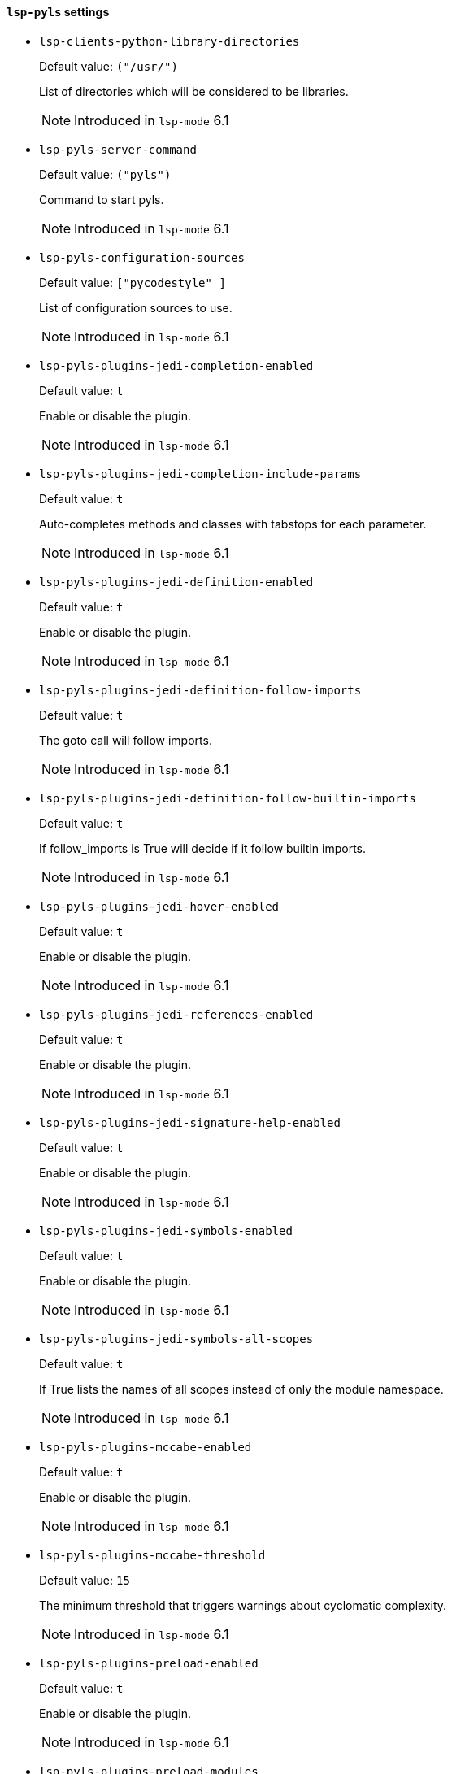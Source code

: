 [id="lsp-pyls-vars"]
==== `lsp-pyls` settings

[id="lsp-clients-python-library-directories"]
- `lsp-clients-python-library-directories`
____
Default value: `pass:[("/usr/")
]`

List of directories which will be considered to be libraries.

NOTE: Introduced in `lsp-mode` 6.1

____
[id="lsp-pyls-server-command"]
- `lsp-pyls-server-command`
____
Default value: `pass:[("pyls")
]`

Command to start pyls.

NOTE: Introduced in `lsp-mode` 6.1

____
[id="lsp-pyls-configuration-sources"]
- `lsp-pyls-configuration-sources`
____
Default value: `pass:[["pycodestyle"]
]`

List of configuration sources to use.

NOTE: Introduced in `lsp-mode` 6.1

____
[id="lsp-pyls-plugins-jedi-completion-enabled"]
- `lsp-pyls-plugins-jedi-completion-enabled`
____
Default value: `pass:[t]`

Enable or disable the plugin.

NOTE: Introduced in `lsp-mode` 6.1

____
[id="lsp-pyls-plugins-jedi-completion-include-params"]
- `lsp-pyls-plugins-jedi-completion-include-params`
____
Default value: `pass:[t]`

Auto-completes methods and classes with tabstops for each
parameter.

NOTE: Introduced in `lsp-mode` 6.1

____
[id="lsp-pyls-plugins-jedi-definition-enabled"]
- `lsp-pyls-plugins-jedi-definition-enabled`
____
Default value: `pass:[t]`

Enable or disable the plugin.

NOTE: Introduced in `lsp-mode` 6.1

____
[id="lsp-pyls-plugins-jedi-definition-follow-imports"]
- `lsp-pyls-plugins-jedi-definition-follow-imports`
____
Default value: `pass:[t]`

The goto call will follow imports.

NOTE: Introduced in `lsp-mode` 6.1

____
[id="lsp-pyls-plugins-jedi-definition-follow-builtin-imports"]
- `lsp-pyls-plugins-jedi-definition-follow-builtin-imports`
____
Default value: `pass:[t]`

If follow_imports is True will decide if it follow builtin
imports.

NOTE: Introduced in `lsp-mode` 6.1

____
[id="lsp-pyls-plugins-jedi-hover-enabled"]
- `lsp-pyls-plugins-jedi-hover-enabled`
____
Default value: `pass:[t]`

Enable or disable the plugin.

NOTE: Introduced in `lsp-mode` 6.1

____
[id="lsp-pyls-plugins-jedi-references-enabled"]
- `lsp-pyls-plugins-jedi-references-enabled`
____
Default value: `pass:[t]`

Enable or disable the plugin.

NOTE: Introduced in `lsp-mode` 6.1

____
[id="lsp-pyls-plugins-jedi-signature-help-enabled"]
- `lsp-pyls-plugins-jedi-signature-help-enabled`
____
Default value: `pass:[t]`

Enable or disable the plugin.

NOTE: Introduced in `lsp-mode` 6.1

____
[id="lsp-pyls-plugins-jedi-symbols-enabled"]
- `lsp-pyls-plugins-jedi-symbols-enabled`
____
Default value: `pass:[t]`

Enable or disable the plugin.

NOTE: Introduced in `lsp-mode` 6.1

____
[id="lsp-pyls-plugins-jedi-symbols-all-scopes"]
- `lsp-pyls-plugins-jedi-symbols-all-scopes`
____
Default value: `pass:[t]`

If True lists the names of all scopes instead of only the
module namespace.

NOTE: Introduced in `lsp-mode` 6.1

____
[id="lsp-pyls-plugins-mccabe-enabled"]
- `lsp-pyls-plugins-mccabe-enabled`
____
Default value: `pass:[t]`

Enable or disable the plugin.

NOTE: Introduced in `lsp-mode` 6.1

____
[id="lsp-pyls-plugins-mccabe-threshold"]
- `lsp-pyls-plugins-mccabe-threshold`
____
Default value: `pass:[15]`

The minimum threshold that triggers warnings about cyclomatic
complexity.

NOTE: Introduced in `lsp-mode` 6.1

____
[id="lsp-pyls-plugins-preload-enabled"]
- `lsp-pyls-plugins-preload-enabled`
____
Default value: `pass:[t]`

Enable or disable the plugin.

NOTE: Introduced in `lsp-mode` 6.1

____
[id="lsp-pyls-plugins-preload-modules"]
- `lsp-pyls-plugins-preload-modules`
____
Default value: `pass:[nil]`

List of modules to import on startup

NOTE: Introduced in `lsp-mode` 6.1

____
[id="lsp-pyls-plugins-pylint-enabled"]
- `lsp-pyls-plugins-pylint-enabled`
____
Default value: `pass:[t]`

Enable or disable the plugin.

NOTE: Introduced in `lsp-mode` 6.1

____
[id="lsp-pyls-plugins-pycodestyle-enabled"]
- `lsp-pyls-plugins-pycodestyle-enabled`
____
Default value: `pass:[t]`

Enable or disable the plugin.

NOTE: Introduced in `lsp-mode` 6.1

____
[id="lsp-pyls-plugins-pycodestyle-exclude"]
- `lsp-pyls-plugins-pycodestyle-exclude`
____
Default value: `pass:[nil]`

Exclude files or directories which match these patterns.

NOTE: Introduced in `lsp-mode` 6.1

____
[id="lsp-pyls-plugins-pycodestyle-filename"]
- `lsp-pyls-plugins-pycodestyle-filename`
____
Default value: `pass:[nil]`

When parsing directories, only check filenames matching these
patterns.

NOTE: Introduced in `lsp-mode` 6.1

____
[id="lsp-pyls-plugins-pycodestyle-select"]
- `lsp-pyls-plugins-pycodestyle-select`
____
Default value: `pass:[nil]`

Select errors and warnings

NOTE: Introduced in `lsp-mode` 6.1

____
[id="lsp-pyls-plugins-pycodestyle-ignore"]
- `lsp-pyls-plugins-pycodestyle-ignore`
____
Default value: `pass:[nil]`

Ignore errors and warnings

NOTE: Introduced in `lsp-mode` 6.1

____
[id="lsp-pyls-plugins-pycodestyle-hang-closing"]
- `lsp-pyls-plugins-pycodestyle-hang-closing`
____
Default value: `pass:[nil]`

Hang closing bracket instead of matching indentation of
opening bracket’s line.

NOTE: Introduced in `lsp-mode` 6.1

____
[id="lsp-pyls-plugins-pycodestyle-max-line-length"]
- `lsp-pyls-plugins-pycodestyle-max-line-length`
____
Default value: `pass:[nil]`

Set maximum allowed line length.

NOTE: Introduced in `lsp-mode` 6.1

____
[id="lsp-pyls-plugins-pydocstyle-enabled"]
- `lsp-pyls-plugins-pydocstyle-enabled`
____
Default value: `pass:[nil]`

Enable or disable the plugin.

NOTE: Introduced in `lsp-mode` 6.1

____
[id="lsp-pyls-plugins-pydocstyle-convention"]
- `lsp-pyls-plugins-pydocstyle-convention`
____
Default value: `pass:[nil]`

Choose the basic list of checked errors by specifying an
existing convention.

NOTE: Introduced in `lsp-mode` 6.1

____
[id="lsp-pyls-plugins-pydocstyle-add-ignore"]
- `lsp-pyls-plugins-pydocstyle-add-ignore`
____
Default value: `pass:[nil]`

Ignore errors and warnings in addition to the specified
convention.

NOTE: Introduced in `lsp-mode` 6.1

____
[id="lsp-pyls-plugins-pydocstyle-add-select"]
- `lsp-pyls-plugins-pydocstyle-add-select`
____
Default value: `pass:[nil]`

Select errors and warnings in addition to the specified
convention.

NOTE: Introduced in `lsp-mode` 6.1

____
[id="lsp-pyls-plugins-pydocstyle-ignore"]
- `lsp-pyls-plugins-pydocstyle-ignore`
____
Default value: `pass:[nil]`

Ignore errors and warnings

NOTE: Introduced in `lsp-mode` 6.1

____
[id="lsp-pyls-plugins-pydocstyle-select"]
- `lsp-pyls-plugins-pydocstyle-select`
____
Default value: `pass:[nil]`

Select errors and warnings

NOTE: Introduced in `lsp-mode` 6.1

____
[id="lsp-pyls-plugins-pydocstyle-match"]
- `lsp-pyls-plugins-pydocstyle-match`
____
Default value: `pass:["(?!test_).*\\.py"]`

Check only files that exactly match the given regular
expression; default is to match files that don’t start with
’test_’ but end with ’.py’.

NOTE: Introduced in `lsp-mode` 6.1

____
[id="lsp-pyls-plugins-pydocstyle-match-dir"]
- `lsp-pyls-plugins-pydocstyle-match-dir`
____
Default value: `pass:["[^\\.].*"]`

Search only dirs that exactly match the given regular
expression; default is to match dirs which do not begin with a
dot.

NOTE: Introduced in `lsp-mode` 6.1

____
[id="lsp-pyls-plugins-pyflakes-enabled"]
- `lsp-pyls-plugins-pyflakes-enabled`
____
Default value: `pass:[t]`

Enable or disable the plugin.

NOTE: Introduced in `lsp-mode` 6.1

____
[id="lsp-pyls-plugins-rope-completion-enabled"]
- `lsp-pyls-plugins-rope-completion-enabled`
____
Default value: `pass:[t]`

Enable or disable the plugin.

NOTE: Introduced in `lsp-mode` 6.1

____
[id="lsp-pyls-plugins-yapf-enabled"]
- `lsp-pyls-plugins-yapf-enabled`
____
Default value: `pass:[t]`

Enable or disable the plugin.

NOTE: Introduced in `lsp-mode` 6.1

____
[id="lsp-pyls-rope-extension-modules"]
- `lsp-pyls-rope-extension-modules`
____
Default value: `pass:[nil]`

Builtin and c-extension modules that are allowed to be
imported and inspected by rope.

NOTE: Introduced in `lsp-mode` 6.1

____
[id="lsp-pyls-rope-rope-folder"]
- `lsp-pyls-rope-rope-folder`
____
Default value: `pass:[nil]`

The name of the folder in which rope stores project
configurations and data. Pass ‘null‘ for not using such a folder
at all.

NOTE: Introduced in `lsp-mode` 6.1

____
